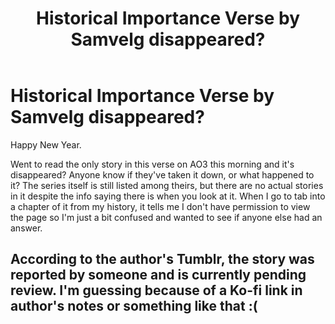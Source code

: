 #+TITLE: Historical Importance Verse by Samvelg disappeared?

* Historical Importance Verse by Samvelg disappeared?
:PROPERTIES:
:Author: Jumpin_Beanz
:Score: 5
:DateUnix: 1546373630.0
:DateShort: 2019-Jan-01
:FlairText: Discussion
:END:
Happy New Year.

Went to read the only story in this verse on AO3 this morning and it's disappeared? Anyone know if they've taken it down, or what happened to it? The series itself is still listed among theirs, but there are no actual stories in it despite the info saying there is when you look at it. When I go to tab into a chapter of it from my history, it tells me I don't have permission to view the page so I'm just a bit confused and wanted to see if anyone else had an answer.


** According to the author's Tumblr, the story was reported by someone and is currently pending review. I'm guessing because of a Ko-fi link in author's notes or something like that :(
:PROPERTIES:
:Author: Yumehayla
:Score: 2
:DateUnix: 1546379302.0
:DateShort: 2019-Jan-02
:END:

